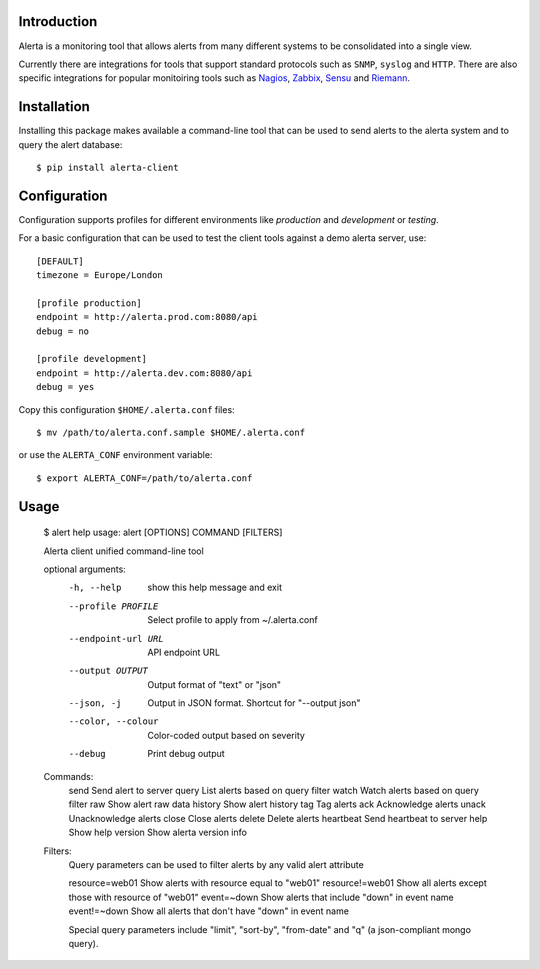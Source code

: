 
Introduction
============

Alerta is a monitoring tool that allows alerts from many different systems to be consolidated into a single view.

Currently there are integrations for tools that support standard protocols such as ``SNMP``, ``syslog`` and ``HTTP``.
There are also specific integrations for popular monitoiring tools such as Nagios_, Zabbix_, Sensu_ and Riemann_.

.. _`nagios`: https://github.com/alerta/nagios3-alerta
.. _`zabbix`: https://github.com/alerta/zabbix-alerta
.. _`sensu`: https://github.com/alerta/sensu-alerta
.. _`riemann`: https://github.com/guardian/riemann-config/blob/master/alerta.clj


Installation
============

Installing this package makes available a command-line tool that can be used to send alerts to the alerta system and
to query the alert database::

    $ pip install alerta-client


Configuration
=============

Configuration supports profiles for different environments like `production` and `development` or `testing`.

For a basic configuration that can be used to test the client tools against a demo alerta server, use::

    [DEFAULT]
    timezone = Europe/London

    [profile production]
    endpoint = http://alerta.prod.com:8080/api
    debug = no

    [profile development]
    endpoint = http://alerta.dev.com:8080/api
    debug = yes

Copy this configuration ``$HOME/.alerta.conf`` files::

    $ mv /path/to/alerta.conf.sample $HOME/.alerta.conf

or use the ``ALERTA_CONF`` environment variable::

    $ export ALERTA_CONF=/path/to/alerta.conf


Usage
=====

    $ alert help
    usage: alert [OPTIONS] COMMAND [FILTERS]

    Alerta client unified command-line tool

    optional arguments:
      -h, --help            show this help message and exit
      --profile PROFILE     Select profile to apply from ~/.alerta.conf
      --endpoint-url URL    API endpoint URL
      --output OUTPUT       Output format of "text" or "json"
      --json, -j            Output in JSON format. Shortcut for "--output json"
      --color, --colour     Color-coded output based on severity
      --debug               Print debug output

    Commands:
        send                Send alert to server
        query               List alerts based on query filter
        watch               Watch alerts based on query filter
        raw                 Show alert raw data
        history             Show alert history
        tag                 Tag alerts
        ack                 Acknowledge alerts
        unack               Unacknowledge alerts
        close               Close alerts
        delete              Delete alerts
        heartbeat           Send heartbeat to server
        help                Show help
        version             Show alerta version info

    Filters:
        Query parameters can be used to filter alerts by any valid alert attribute

        resource=web01     Show alerts with resource equal to "web01"
        resource!=web01    Show all alerts except those with resource of "web01"
        event=~down        Show alerts that include "down" in event name
        event!=~down       Show all alerts that don't have "down" in event name

        Special query parameters include "limit", "sort-by", "from-date" and "q" (a
        json-compliant mongo query).
